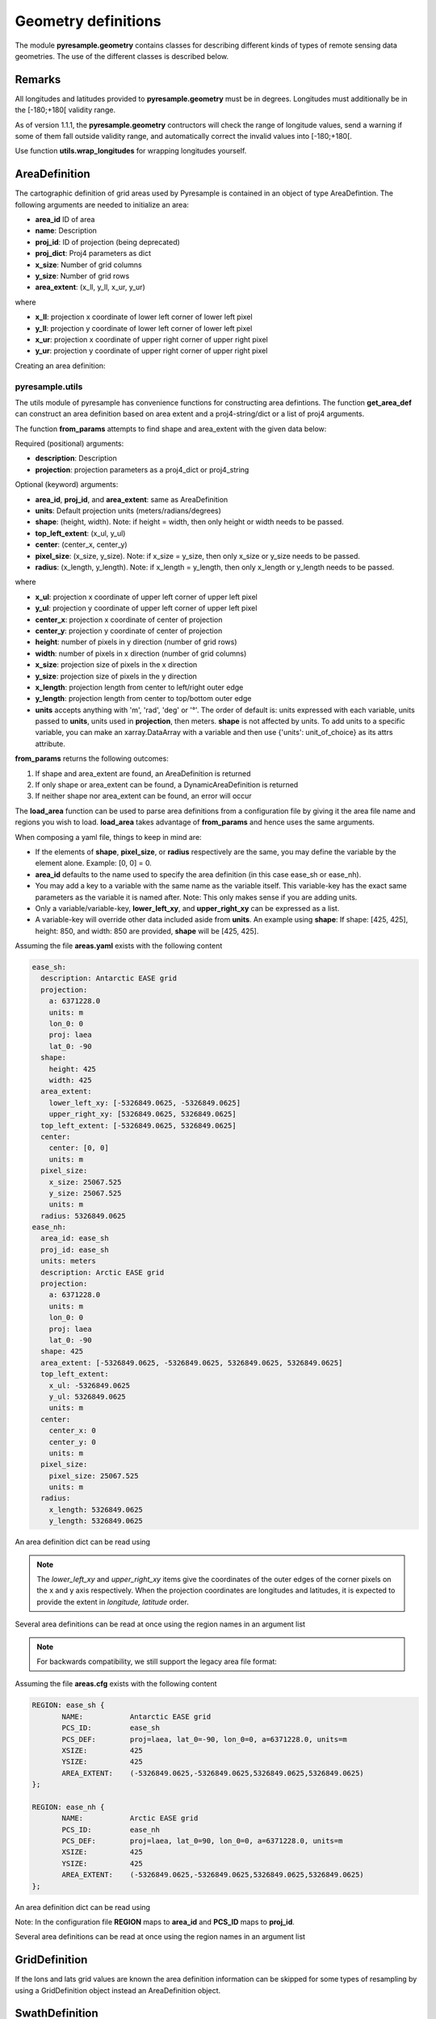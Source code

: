 Geometry definitions
====================
The module **pyresample.geometry** contains classes for describing different kinds of types
of remote sensing data geometries. The use of the different classes is described below.

Remarks
-------

All longitudes and latitudes provided to **pyresample.geometry** must be in degrees.
Longitudes must additionally be in the [-180;+180[ validity range.

As of version 1.1.1, the **pyresample.geometry** contructors will check the range of
longitude values, send a warning if some of them fall outside validity range,
and automatically correct the invalid values into [-180;+180[.

Use function **utils.wrap_longitudes** for wrapping longitudes yourself.

AreaDefinition
--------------

The cartographic definition of grid areas used by Pyresample is contained in an
object of type AreaDefintion. The following arguments are needed to initialize
an area:

* **area_id** ID of area
* **name**: Description
* **proj_id**: ID of projection (being deprecated)
* **proj_dict**: Proj4 parameters as dict
* **x_size**: Number of grid columns
* **y_size**: Number of grid rows
* **area_extent**: (x_ll, y_ll, x_ur, y_ur)

where

* **x_ll**: projection x coordinate of lower left corner of lower left pixel
* **y_ll**: projection y coordinate of lower left corner of lower left pixel
* **x_ur**: projection x coordinate of upper right corner of upper right pixel
* **y_ur**: projection y coordinate of upper right corner of upper right pixel

Creating an area definition:

.. doctest::

 >>> from pyresample import geometry
 >>> area_id = 'ease_sh'
 >>> description = 'Antarctic EASE grid'
 >>> proj_id = 'ease_sh'
 >>> x_size = 425
 >>> y_size = 425
 >>> area_extent = (-5326849.0625,-5326849.0625,5326849.0625,5326849.0625)
 >>> proj_dict = {'a': 6371228.0, 'units': 'm', 'lon_0': 0.0,
 ...              'proj': 'laea', 'lat_0': -90.0}
 >>> area_def = geometry.AreaDefinition(area_id, description, proj_id,
 ... 									proj_dict, x_size, y_size, area_extent)
 >>> print(area_def)
 Area ID: ease_sh
 Description: Antarctic EASE grid
 Projection ID: ease_sh
 Projection: {'a': '6371228.0', 'lat_0': '-90.0', 'lon_0': '0.0', 'proj': 'laea', 'units': 'm'}
 Number of columns: 425
 Number of rows: 425
 Area extent: (-5326849.0625, -5326849.0625, 5326849.0625, 5326849.0625)

pyresample.utils
****************

The utils module of pyresample has convenience functions for constructing
area defintions. The function **get_area_def** can construct an area definition
based on area extent and a proj4-string/dict or a list of proj4 arguments.

.. doctest::

 >>> from pyresample import utils
 >>> area_id = 'ease_sh'
 >>> description = 'Antarctic EASE grid'
 >>> proj_id = 'ease_sh'
 >>> projection = '+proj=laea +lat_0=-90 +lon_0=0 +a=6371228.0 +units=m'
 >>> x_size = 425
 >>> y_size = 425
 >>> area_extent = (-5326849.0625,-5326849.0625,5326849.0625,5326849.0625)
 >>> area_def = utils.get_area_def(area_id, description, proj_id, projection,
 ...                  			   x_size, y_size, area_extent)
 >>> print(area_def)
 Area ID: ease_sh
 Description: Antarctic EASE grid
 Projection ID: ease_sh
 Projection: {'a': '6371228.0', 'lat_0': '-90.0', 'lon_0': '0.0', 'proj': 'laea', 'units': 'm'}
 Number of columns: 425
 Number of rows: 425
 Area extent: (-5326849.0625, -5326849.0625, 5326849.0625, 5326849.0625)

The function **from_params** attempts to find shape and area_extent with the given data below:

Required (positional) arguments:

* **description**: Description
* **projection**: projection parameters as a proj4_dict or proj4_string

Optional (keyword) arguments:

* **area_id**, **proj_id**, and **area_extent**: same as AreaDefinition
* **units**: Default projection units (meters/radians/degrees)
* **shape**: (height, width). Note: if height = width, then only height or width needs to be passed.
* **top_left_extent**: (x_ul, y_ul)
* **center**: (center_x, center_y)
* **pixel_size**: (x_size, y_size). Note: if x_size = y_size, then only x_size or y_size needs to be passed.
* **radius**: (x_length, y_length). Note: if x_length = y_length, then only x_length or y_length needs to be passed.

where

* **x_ul**: projection x coordinate of upper left corner of upper left pixel
* **y_ul**: projection y coordinate of upper left corner of upper left pixel
* **center_x**: projection x coordinate of center of projection
* **center_y**: projection y coordinate of center of projection
* **height**: number of pixels in y direction (number of grid rows)
* **width**: number of pixels in x direction (number of grid columns)
* **x_size**: projection size of pixels in the x direction
* **y_size**: projection size of pixels in the y direction
* **x_length**: projection length from center to left/right outer edge
* **y_length**: projection length from center to top/bottom outer edge
* **units** accepts anything with 'm', 'rad', 'deg' or '°'. The order of default is: units expressed
  with each variable, units passed to **units**, units used in **projection**, then meters. **shape** is not affected
  by units. To add units to a specific variable, you can make an xarray.DataArray with a variable and then use
  {'units': unit_of_choice} as its attrs attribute.

**from_params** returns the following outcomes:

1. If shape and area_extent are found, an AreaDefinition is returned
2. If only shape or area_extent can be found, a DynamicAreaDefinition is returned
3. If neither shape nor area_extent can be found, an error will occur

.. doctest::

 >>> from pyresample import utils
 >>> from xarray import DataArray
 >>> area_id = 'ease_sh'
 >>> description = 'Antarctic EASE grid'
 >>> proj_id = 'ease_sh'
 >>> projection = {'a': '6371228.0', 'units': 'm', 'lon_0': '0', 'proj': 'laea', 'lat_0': '-90'}
 >>> area_extent = DataArray((-135.0, -17.516001139327766, 45.0, -17.516001139327766), attrs={'units': 'degrees'})
 >>> pixel_size = 25067.525
 >>> center = [0, 0]
 >>> area_def = utils.from_params(description, proj_dict, area_extent=area_extent, center=center, pixel_size=pixel_size,
 ...                              area_id=area_id, proj_id=proj_id)
 >>> print(area_def)
 Area ID: ease_sh
 Description: Antarctic EASE grid
 Projection ID: ease_sh
 Projection: {'a': '6371228.0', 'lat_0': '-90', 'lon_0': '0', 'proj': 'laea', 'units': 'm'}
 Number of columns: 425
 Number of rows: 425
 Area extent: (-5326849.0625, -5326849.0625, 5326849.0625, 5326849.0625)

The **load_area** function can be used to parse area definitions from a configuration file by giving it the area file
name and regions you wish to load. **load_area** takes advantage of **from_params** and hence uses the same arguments.

When composing a yaml file, things to keep in mind are:

* If the elements of **shape**, **pixel_size**, or **radius** respectively are the same, you may define the
  variable by the element alone. Example: [0, 0] = 0.
* **area_id** defaults to the name used to specify the area definition (in this case ease_sh or ease_nh).
* You may add a key to a variable with the same name as the variable itself. This variable-key has the
  exact same parameters as the variable it is named after. Note: This only makes sense if you are adding units.
* Only a variable/variable-key, **lower_left_xy**, and **upper_right_xy** can be expressed as a list.
* A variable-key will override other data included aside from **units**. An example using **shape**:
  If shape: [425, 425], height: 850, and width: 850 are provided, **shape** will be [425, 425].

Assuming the file **areas.yaml** exists with the following content

.. code-block:: yaml

 ease_sh:
   description: Antarctic EASE grid
   projection:
     a: 6371228.0
     units: m
     lon_0: 0
     proj: laea
     lat_0: -90
   shape:
     height: 425
     width: 425
   area_extent:
     lower_left_xy: [-5326849.0625, -5326849.0625]
     upper_right_xy: [5326849.0625, 5326849.0625]
   top_left_extent: [-5326849.0625, 5326849.0625]
   center:
     center: [0, 0]
     units: m
   pixel_size:
     x_size: 25067.525
     y_size: 25067.525
     units: m
   radius: 5326849.0625
 ease_nh:
   area_id: ease_sh
   proj_id: ease_sh
   units: meters
   description: Arctic EASE grid
   projection:
     a: 6371228.0
     units: m
     lon_0: 0
     proj: laea
     lat_0: -90
   shape: 425
   area_extent: [-5326849.0625, -5326849.0625, 5326849.0625, 5326849.0625]
   top_left_extent:
     x_ul: -5326849.0625
     y_ul: 5326849.0625
     units: m
   center:
     center_x: 0
     center_y: 0
     units: m
   pixel_size:
     pixel_size: 25067.525
     units: m
   radius:
     x_length: 5326849.0625
     y_length: 5326849.0625

An area definition dict can be read using

.. doctest::

 >>> from pyresample import utils
 >>> area = utils.load_area('areas.yaml', 'ease_nh')
 >>> print(area)
 Area ID: ease_nh
 Description: Arctic EASE grid
 Projection: {'a': '6371228.0', 'lat_0': '90.0', 'lon_0': '0.0', 'proj': 'laea', 'units': 'm'}
 Number of columns: 425
 Number of rows: 425
 Area extent: (-5326849.0625, -5326849.0625, 5326849.0625, 5326849.0625)

.. note::

  The `lower_left_xy` and `upper_right_xy` items give the coordinates of the
  outer edges of the corner pixels on the x and y axis respectively. When the
  projection coordinates are longitudes and latitudes, it is expected to
  provide the extent in `longitude, latitude` order.

Several area definitions can be read at once using the region names in an argument list

.. doctest::

 >>> from pyresample import utils
 >>> nh_def, sh_def = utils.load_area('areas.yaml', 'ease_nh', 'ease_sh')
 >>> print(sh_def)
 Area ID: ease_sh
 Description: Antarctic EASE grid
 Projection: {'a': '6371228.0', 'lat_0': '-90.0', 'lon_0': '0.0', 'proj': 'laea', 'units': 'm'}
 Number of columns: 425
 Number of rows: 425
 Area extent: (-5326849.0625, -5326849.0625, 5326849.0625, 5326849.0625)



.. note::

  For backwards compatibility, we still support the legacy area file format:

Assuming the file **areas.cfg** exists with the following content

.. code-block:: bash

 REGION: ease_sh {
	NAME:           Antarctic EASE grid
	PCS_ID:         ease_sh
        PCS_DEF:        proj=laea, lat_0=-90, lon_0=0, a=6371228.0, units=m
        XSIZE:          425
        YSIZE:          425
        AREA_EXTENT:    (-5326849.0625,-5326849.0625,5326849.0625,5326849.0625)
 };

 REGION: ease_nh {
        NAME:           Arctic EASE grid
        PCS_ID:         ease_nh
        PCS_DEF:        proj=laea, lat_0=90, lon_0=0, a=6371228.0, units=m
        XSIZE:          425
        YSIZE:          425
        AREA_EXTENT:    (-5326849.0625,-5326849.0625,5326849.0625,5326849.0625)
 };

An area definition dict can be read using

.. doctest::

 >>> from pyresample import utils
 >>> area = utils.load_area('areas.cfg', 'ease_nh')
 >>> print(area)
 Area ID: ease_nh
 Description: Arctic EASE grid
 Projection ID: ease_nh
 Projection: {'a': '6371228.0', 'lat_0': '90.0', 'lon_0': '0.0', 'proj': 'laea', 'units': 'm'}
 Number of columns: 425
 Number of rows: 425
 Area extent: (-5326849.0625, -5326849.0625, 5326849.0625, 5326849.0625)

Note: In the configuration file **REGION** maps to **area_id** and **PCS_ID** maps to **proj_id**.

Several area definitions can be read at once using the region names in an argument list

.. doctest::

 >>> from pyresample import utils
 >>> nh_def, sh_def = utils.load_area('areas.cfg', 'ease_nh', 'ease_sh')
 >>> print(sh_def)
 Area ID: ease_sh
 Description: Antarctic EASE grid
 Projection ID: ease_sh
 Projection: {'a': '6371228.0', 'lat_0': '-90.0', 'lon_0': '0.0', 'proj': 'laea', 'units': 'm'}
 Number of columns: 425
 Number of rows: 425
 Area extent: (-5326849.0625, -5326849.0625, 5326849.0625, 5326849.0625)

GridDefinition
--------------
If the lons and lats grid values are known the area definition information can be skipped for some types
of resampling by using a GridDefinition object instead an AreaDefinition object.

.. doctest::

 >>> import numpy as np
 >>> from pyresample import geometry
 >>> lons = np.ones((100, 100))
 >>> lats = np.ones((100, 100))
 >>> grid_def = geometry.GridDefinition(lons=lons, lats=lats)

SwathDefinition
---------------
A swath is defined by the lon and lat values of the data points

.. doctest::

 >>> import numpy as np
 >>> from pyresample import geometry
 >>> lons = np.ones((500, 20))
 >>> lats = np.ones((500, 20))
 >>> swath_def = geometry.SwathDefinition(lons=lons, lats=lats)

Two swaths can be concatenated if their coloumn count matches

.. doctest::

 >>> import numpy as np
 >>> from pyresample import geometry
 >>> lons1 = np.ones((500, 20))
 >>> lats1 = np.ones((500, 20))
 >>> swath_def1 = geometry.SwathDefinition(lons=lons1, lats=lats1)
 >>> lons2 = np.ones((300, 20))
 >>> lats2 = np.ones((300, 20))
 >>> swath_def2 = geometry.SwathDefinition(lons=lons2, lats=lats2)
 >>> swath_def3 = swath_def1.concatenate(swath_def2)

Geographic coordinates and boundaries
-------------------------------------
A ***definition** object allows for retrieval of geographic coordinates using array slicing (slice stepping is currently not supported).

All ***definition** objects expose the coordinates **lons**, **lats** and **cartesian_coords**.
AreaDefinition exposes the full set of projection coordinates as
**projection_x_coords** and **projection_y_coords**. Note that in the case of
projection coordinates expressed in longitude and latitude,
**projection_x_coords** will be longitude and **projection_y_coords** will be
latitude.

.. versionchanged:: 1.5.1

    Renamed `proj_x_coords` to `projection_x_coords` and `proj_y_coords`
    to `projection_y_coords`.

Get full coordinate set:

.. doctest::

 >>> from pyresample import utils
 >>> area_id = 'ease_sh'
 >>> description = 'Antarctic EASE grid'
 >>> proj_id = 'ease_sh'
 >>> projection = '+proj=laea +lat_0=-90 +lon_0=0 +a=6371228.0 +units=m'
 >>> x_size = 425
 >>> y_size = 425
 >>> area_extent = (-5326849.0625,-5326849.0625,5326849.0625,5326849.0625)
 >>> area_def = utils.get_area_def(area_id, description, proj_id, projection,
 ...                               x_size, y_size, area_extent)
 >>> lons, lats = area_def.get_lonlats()

Get slice of coordinate set:

.. doctest::

 >>> from pyresample import utils
 >>> area_id = 'ease_sh'
 >>> description = 'Antarctic EASE grid'
 >>> proj_id = 'ease_sh'
 >>> projection = '+proj=laea +lat_0=-90 +lon_0=0 +a=6371228.0 +units=m'
 >>> x_size = 425
 >>> y_size = 425
 >>> area_extent = (-5326849.0625,-5326849.0625,5326849.0625,5326849.0625)
 >>> area_def = utils.get_area_def(area_id, description, proj_id, projection,
 ...                               x_size, y_size, area_extent)
 >>> cart_subset = area_def.get_cartesian_coords()[100:200, 350:]

If only the 1D range of a projection coordinate is required it can be extracted
using the **projection_x_coord** or **projection_y_coords** property of a geographic coordinate

.. doctest::

 >>> from pyresample import utils
 >>> area_id = 'ease_sh'
 >>> description = 'Antarctic EASE grid'
 >>> proj_id = 'ease_sh'
 >>> projection = '+proj=laea +lat_0=-90 +lon_0=0 +a=6371228.0 +units=m'
 >>> x_size = 425
 >>> y_size = 425
 >>> area_extent = (-5326849.0625,-5326849.0625,5326849.0625,5326849.0625)
 >>> area_def = utils.get_area_def(area_id, description, proj_id, projection,
 ...                  			   x_size, y_size, area_extent)
 >>> proj_x_range = area_def.projection_x_coords

Spherical geometry operations
-----------------------------
Some basic spherical operations are available for ***definition** objects. The
spherical geometry operations are calculated based on the corners of a
GeometryDefinition (2D SwathDefinition or Grid/AreaDefinition) and assuming the
edges are great circle arcs.

It can be tested if geometries overlaps

.. doctest::

 >>> import numpy as np
 >>> from pyresample import utils
 >>> area_id = 'ease_sh'
 >>> description = 'Antarctic EASE grid'
 >>> proj_id = 'ease_sh'
 >>> projection = '+proj=laea +lat_0=-90 +lon_0=0 +a=6371228.0 +units=m'
 >>> x_size = 425
 >>> y_size = 425
 >>> area_extent = (-5326849.0625,-5326849.0625,5326849.0625,5326849.0625)
 >>> area_def = utils.get_area_def(area_id, description, proj_id, projection,
 ...                  			   x_size, y_size, area_extent)
 >>> lons = np.array([[-40, -11.1], [9.5, 19.4], [65.5, 47.5], [90.3, 72.3]])
 >>> lats = np.array([[-70.1, -58.3], [-78.8, -63.4], [-73, -57.6], [-59.5, -50]])
 >>> swath_def = geometry.SwathDefinition(lons, lats)
 >>> print(swath_def.overlaps(area_def))
 True

The fraction of overlap can be calculated

.. doctest::

 >>> import numpy as np
 >>> from pyresample import utils
 >>> area_id = 'ease_sh'
 >>> description = 'Antarctic EASE grid'
 >>> proj_id = 'ease_sh'
 >>> projection = '+proj=laea +lat_0=-90 +lon_0=0 +a=6371228.0 +units=m'
 >>> x_size = 425
 >>> y_size = 425
 >>> area_extent = (-5326849.0625,-5326849.0625,5326849.0625,5326849.0625)
 >>> area_def = utils.get_area_def(area_id, description, proj_id, projection,
 ...                  			   x_size, y_size, area_extent)
 >>> lons = np.array([[-40, -11.1], [9.5, 19.4], [65.5, 47.5], [90.3, 72.3]])
 >>> lats = np.array([[-70.1, -58.3], [-78.8, -63.4], [-73, -57.6], [-59.5, -50]])
 >>> swath_def = geometry.SwathDefinition(lons, lats)
 >>> overlap_fraction = swath_def.overlap_rate(area_def)

And the polygon defining the (great circle) boundaries over the overlapping area can be calculated

.. doctest::

 >>> import numpy as np
 >>> from pyresample import utils
 >>> area_id = 'ease_sh'
 >>> description = 'Antarctic EASE grid'
 >>> proj_id = 'ease_sh'
 >>> projection = '+proj=laea +lat_0=-90 +lon_0=0 +a=6371228.0 +units=m'
 >>> x_size = 425
 >>> y_size = 425
 >>> area_extent = (-5326849.0625,-5326849.0625,5326849.0625,5326849.0625)
 >>> area_def = utils.get_area_def(area_id, description, proj_id, projection,
 ...                  			   x_size, y_size, area_extent)
 >>> lons = np.array([[-40, -11.1], [9.5, 19.4], [65.5, 47.5], [90.3, 72.3]])
 >>> lats = np.array([[-70.1, -58.3], [-78.8, -63.4], [-73, -57.6], [-59.5, -50]])
 >>> swath_def = geometry.SwathDefinition(lons, lats)
 >>> overlap_polygon = swath_def.intersection(area_def)

It can be tested if a (lon, lat) point is inside a GeometryDefinition

.. doctest::

 >>> import numpy as np
 >>> from pyresample import utils
 >>> area_id = 'ease_sh'
 >>> description = 'Antarctic EASE grid'
 >>> proj_id = 'ease_sh'
 >>> projection = '+proj=laea +lat_0=-90 +lon_0=0 +a=6371228.0 +units=m'
 >>> x_size = 425
 >>> y_size = 425
 >>> area_extent = (-5326849.0625,-5326849.0625,5326849.0625,5326849.0625)
 >>> area_def = utils.get_area_def(area_id, description, proj_id, projection,
 ...                  			   x_size, y_size, area_extent)
 >>> print((0, -90) in area_def)
 True
